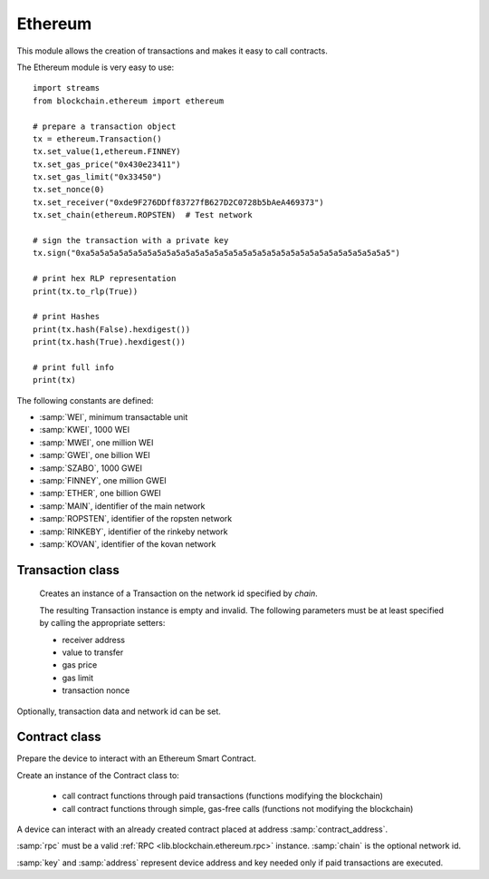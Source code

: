 .. module:: ethereum

********
Ethereum
********

This module allows the creation of transactions and makes it easy to call contracts.

The Ethereum module is very easy to use: ::

    import streams
    from blockchain.ethereum import ethereum

    # prepare a transaction object
    tx = ethereum.Transaction()
    tx.set_value(1,ethereum.FINNEY)
    tx.set_gas_price("0x430e23411")
    tx.set_gas_limit("0x33450")
    tx.set_nonce(0)
    tx.set_receiver("0xde9F276DDff83727fB627D2C0728b5bAeA469373")
    tx.set_chain(ethereum.ROPSTEN)  # Test network

    # sign the transaction with a private key
    tx.sign("0xa5a5a5a5a5a5a5a5a5a5a5a5a5a5a5a5a5a5a5a5a5a5a5a5a5a5a5a5a5a5a5a5")

    # print hex RLP representation
    print(tx.to_rlp(True))

    # print Hashes
    print(tx.hash(False).hexdigest())
    print(tx.hash(True).hexdigest())

    # print full info
    print(tx)



The following constants are defined:

* :samp:`WEI`, minimum transactable unit
* :samp:`KWEI`, 1000 WEI
* :samp:`MWEI`, one million WEI
* :samp:`GWEI`, one billion WEI
* :samp:`SZABO`, 1000 GWEI
* :samp:`FINNEY`, one million GWEI
* :samp:`ETHER`, one billion GWEI
* :samp:`MAIN`, identifier of the main network
* :samp:`ROPSTEN`, identifier of the ropsten network
* :samp:`RINKEBY`, identifier of the rinkeby network
* :samp:`KOVAN`, identifier of the kovan network


    
.. function::get_address(pv)

    Given the private key *pv*, return the corresponding Ethereum address
    *pv* can be given in both binary or hex format (starting with 0x)

    
.. function::get_checksum_address(addr)

    Given the the Ethereum address *addr*, return the checksummed address according to `EIP 55<https://github.com/ethereum/EIPs/blob/master/EIPS/eip-55.md>`_

    
=================
Transaction class
=================

.. class:: Transaction(chain=MAIN)

    Creates an instance of a Transaction  on the network id specified by *chain*.

    The resulting Transaction instance is empty and invalid. The following parameters must be at least specified by calling the appropriate setters:

    * receiver address
    * value to transfer
    * gas price
    * gas limit
    * transaction nonce

   Optionally, transaction data and network id can be set.
    
.. method:: set_receiver(address)

        :param address: the receiver address in hex format starting with 0x

        Set the receiver address to *address*

        
.. method:: set_value(value,unit=WEI)

        :param value: value to transfer as an hexadecimal string, bytes or integer
        :param unit: a unit constant, default WEI

        Convert *value* to big number format according to *unit* and set the resulting big number as the transaction value.

        
.. method:: set_gas_price(value, unit=WEI)

        :param value: gas price in hexadecimal format
        :param unit: a unit constant, default WEI

        Convert *value* to big number format according to *unit* and set the resulting big number as the transaction gas price.

        
.. method:: set_gas_limt(value, unit=WEI)

        :param value: gas limit in hexadecimal format
        :param unit: a unit constant, default WEI

        Convert *value* to big number format according to *unit* and set the resulting big number as the transaction gas limit.

        
.. method:: set_nonce(value)

        :param value: transaction nonce as integer

        Set transaction nonce.

        
.. method:: set_data(value)

        :param value: binary representation of transaction data. Can be hexadecimal or bytes.

        Set transaction data to *value*

        
.. method:: set_chain(chain)

        :param chain: integer representing the network id of the Ethereum network

        Set the network id for the transaction.

        
.. method:: to_rlp(hex)

        :param hex: boolean

        Return the `RLP <https://github.com/ethereum/wiki/wiki/RLP>`_ representation of the transaction in biney form. If *hex* is True, the hexadecimal representation is returned.
        
.. method:: hash(full=True)

        :param full: boolean

        Return a hash instance (Keccak) of the transaction. To obtain the binary or string hash, call the methods digest/hexdigest on the result.
        If *full* is False, fields v,r,s of the transaction are set to default values as specified in `EIP-155 <https://github.com/ethereum/EIPs/blob/master/EIPS/eip-155.md>`_.

        
.. method:: sign(pv)

        :param pv: private key in hexadecimal or binary format

        Generate a signed transaction according to EIP-155. Once signed, the transaction can be converted to RLP and broadcasted to the Ethereum network.

        
==============
Contract class
==============

.. class:: Contract(rpc, contract_address, key=None, address=None, chain=MAIN)

    Prepare the device to interact with an Ethereum Smart Contract.

    Create an instance of the Contract class to:

        * call contract functions through paid transactions (functions modifying the blockchain)
        * call contract functions through simple, gas-free calls (functions not modifying the blockchain)

    A device can interact with an already created contract placed at address :samp:`contract_address`.

    :samp:`rpc` must be a valid :ref:`RPC <lib.blockchain.ethereum.rpc>` instance.
    :samp:`chain` is the optional network id.

    :samp:`key` and :samp:`address` represent device address and key needed only if paid transactions are executed.

    
.. method:: register_function(function, gas_price=None, gas_limit=None, args_type=())

        :param function: function name
        :param gas_price: gas price for function execution, can be None, an tuple (value, unit) or a single integer value which will be considered in WEI unit
        :param gas_limit: gas limit for function execution, can be None, an tuple (value, unit) or a single integer value which will be considered in WEI unit
        :param args_type: a tuple specifying function arguments' type following `Ethereum ABI <https://github.com/ethereum/wiki/wiki/Ethereum-Contract-ABI>`_, at the moment only a subset of possible types is supported: :code:`address`, :code:`uint<M>` where :code:`0 < M < 256 and M % 8 == 0`

        Register a contract function to be called.

        
.. method:: tx(function, nonce, value, args=())

        :param function: function to call
        :param nonce: transaction nonce as integer (can be obtained calling :ref:`rpc.getTransactionCount <lib.blockchain.ethereum.rpc.getTransactionCount>`)
        :param value: transaction value as a tuple (value,unit) or None
        :param args: call arguments as a tuple

        Call a previously registered function modifying the blockchain.

        
.. method:: call(function, args=(), rv=None)

        :param function: function to call
        :param args: call arguments as a tuple
        :param rv: return value: a tuple containing the number of expected bits and :samp:`str` or :samp:`int` to have respectively an hex string as the call return value or an integer obtained converting returned hex to decimal (e.g. :samp:`(160, str)` for a call returning an address)

        Call a previously registered function not modifying the blockchain.

        
